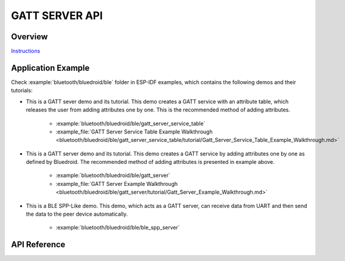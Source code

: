 GATT SERVER API
===============

Overview
--------

`Instructions`_

.. _Instructions: ../template.html

Application Example
-------------------

Check :example:`bluetooth/bluedroid/ble` folder in ESP-IDF examples, which contains the following demos and their tutorials:

* This is a GATT sever demo and its tutorial. This demo creates a GATT service with an attribute table, which releases the user from adding attributes one by one. This is the recommended method of adding attributes. 

    - :example:`bluetooth/bluedroid/ble/gatt_server_service_table`
    - :example_file:`GATT Server Service Table Example Walkthrough <bluetooth/bluedroid/ble/gatt_server_service_table/tutorial/Gatt_Server_Service_Table_Example_Walkthrough.md>`

* This is a GATT server demo and its tutorial. This demo creates a GATT service by adding attributes one by one as defined by Bluedroid. The recommended method of adding attributes is presented in example above.

    - :example:`bluetooth/bluedroid/ble/gatt_server`
    - :example_file:`GATT Server Example Walkthrough <bluetooth/bluedroid/ble/gatt_server/tutorial/Gatt_Server_Example_Walkthrough.md>`

* This is a BLE SPP-Like demo. This demo, which acts as a GATT server, can receive data from UART and then send the data to the peer device automatically.

    - :example:`bluetooth/bluedroid/ble/ble_spp_server`

API Reference
-------------

.. include-build-file:: inc/esp_gatts_api.inc

